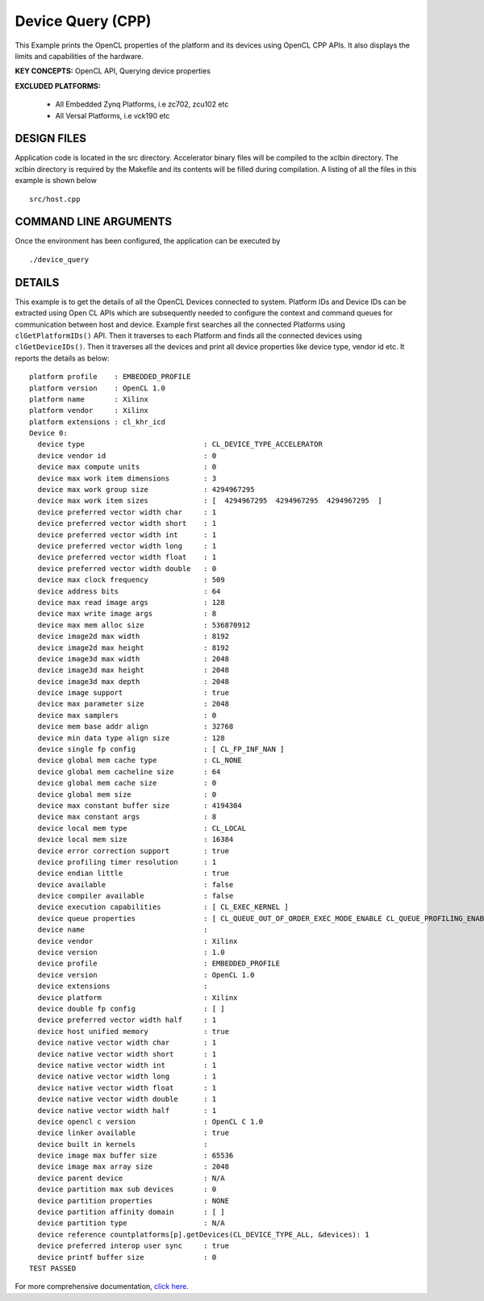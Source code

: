 Device Query (CPP)
==================

This Example prints the OpenCL properties of the platform and its devices using OpenCL CPP APIs. It also displays the limits and capabilities of the hardware.

**KEY CONCEPTS:** OpenCL API, Querying device properties

**EXCLUDED PLATFORMS:** 

 - All Embedded Zynq Platforms, i.e zc702, zcu102 etc
 - All Versal Platforms, i.e vck190 etc

DESIGN FILES
------------

Application code is located in the src directory. Accelerator binary files will be compiled to the xclbin directory. The xclbin directory is required by the Makefile and its contents will be filled during compilation. A listing of all the files in this example is shown below

::

   src/host.cpp
   
COMMAND LINE ARGUMENTS
----------------------

Once the environment has been configured, the application can be executed by

::

   ./device_query

DETAILS
-------

This example is to get the details of all the OpenCL Devices connected
to system. Platform IDs and Device IDs can be extracted using Open CL
APIs which are subsequently needed to configure the context and command
queues for communication between host and device. Example first searches
all the connected Platforms using ``clGetPlatformIDs()`` API. Then it
traverses to each Platform and finds all the connected devices using
``clGetDeviceIDs()``. Then it traverses all the devices and print all
device properties like device type, vendor id etc. It reports the
details as below:

::

   platform profile    : EMBEDDED_PROFILE
   platform version    : OpenCL 1.0
   platform name       : Xilinx
   platform vendor     : Xilinx
   platform extensions : cl_khr_icd
   Device 0: 
     device type                            : CL_DEVICE_TYPE_ACCELERATOR
     device vendor id                       : 0
     device max compute units               : 0
     device max work item dimensions        : 3
     device max work group size             : 4294967295
     device max work item sizes             : [  4294967295  4294967295  4294967295  ]
     device preferred vector width char     : 1
     device preferred vector width short    : 1
     device preferred vector width int      : 1
     device preferred vector width long     : 1
     device preferred vector width float    : 1
     device preferred vector width double   : 0
     device max clock frequency             : 509
     device address bits                    : 64
     device max read image args             : 128
     device max write image args            : 8
     device max mem alloc size              : 536870912
     device image2d max width               : 8192
     device image2d max height              : 8192
     device image3d max width               : 2048
     device image3d max height              : 2048
     device image3d max depth               : 2048
     device image support                   : true
     device max parameter size              : 2048
     device max samplers                    : 0
     device mem base addr align             : 32768
     device min data type align size        : 128
     device single fp config                : [ CL_FP_INF_NAN ]
     device global mem cache type           : CL_NONE
     device global mem cacheline size       : 64
     device global mem cache size           : 0
     device global mem size                 : 0
     device max constant buffer size        : 4194304
     device max constant args               : 8
     device local mem type                  : CL_LOCAL
     device local mem size                  : 16384
     device error correction support        : true
     device profiling timer resolution      : 1
     device endian little                   : true
     device available                       : false
     device compiler available              : false
     device execution capabilities          : [ CL_EXEC_KERNEL ]
     device queue properties                : [ CL_QUEUE_OUT_OF_ORDER_EXEC_MODE_ENABLE CL_QUEUE_PROFILING_ENABLE ]
     device name                            : 
     device vendor                          : Xilinx
     device version                         : 1.0
     device profile                         : EMBEDDED_PROFILE
     device version                         : OpenCL 1.0
     device extensions                      : 
     device platform                        : Xilinx
     device double fp config                : [ ]
     device preferred vector width half     : 1
     device host unified memory             : true
     device native vector width char        : 1
     device native vector width short       : 1
     device native vector width int         : 1
     device native vector width long        : 1
     device native vector width float       : 1
     device native vector width double      : 1
     device native vector width half        : 1
     device opencl c version                : OpenCL C 1.0
     device linker available                : true
     device built in kernels                : 
     device image max buffer size           : 65536
     device image max array size            : 2048
     device parent device                   : N/A 
     device partition max sub devices       : 0
     device partition properties            : NONE
     device partition affinity domain       : [ ]
     device partition type                  : N/A 
     device reference countplatforms[p].getDevices(CL_DEVICE_TYPE_ALL, &devices): 1
     device preferred interop user sync     : true
     device printf buffer size              : 0
   TEST PASSED

For more comprehensive documentation, `click here <http://xilinx.github.io/Vitis_Accel_Examples>`__.